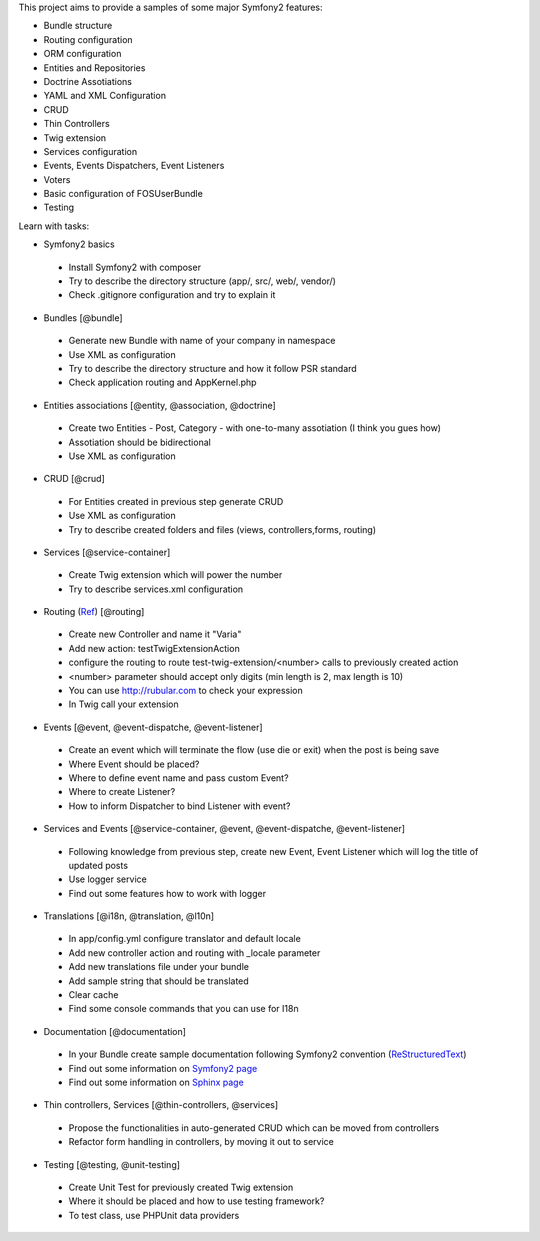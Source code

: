 This project aims to provide a samples of some major Symfony2 features:

* Bundle structure
* Routing configuration
* ORM configuration
* Entities and Repositories
* Doctrine Assotiations
* YAML and XML Configuration
* CRUD
* Thin Controllers
* Twig extension
* Services configuration
* Events, Events Dispatchers, Event Listeners
* Voters
* Basic configuration of FOSUserBundle
* Testing

Learn with tasks:

* Symfony2 basics
 - Install Symfony2 with composer
 - Try to describe the directory structure (app/, src/, web/, vendor/)
 - Check .gitignore configuration and try to explain it
 
* Bundles [@bundle]
 - Generate new Bundle with name of your company in namespace
 - Use XML as configuration
 - Try to describe the directory structure and how it follow PSR standard
 - Check application routing and AppKernel.php

* Entities associations [@entity, @association, @doctrine]
 - Create two Entities - Post, Category - with one-to-many assotiation (I think you gues how)
 - Assotiation should be bidirectional
 - Use XML as configuration

* CRUD [@crud]
 - For Entities created in previous step generate CRUD
 - Use XML as configuration
 - Try to describe created folders and files (views, controllers,forms, routing)
 
* Services [@service-container]
 - Create Twig extension which will power the number
 - Try to describe services.xml configuration
 
* Routing (`Ref <http://symfony.com/doc/current/book/routing.html#advanced-routing-example>`_) [@routing]
 - Create new Controller and name it "Varia"
 - Add new action: testTwigExtensionAction
 - configure the routing to route test-twig-extension/<number> calls to previously created action
 - <number> parameter should accept only digits (min length is 2, max length is 10)
 - You can use http://rubular.com to check your expression
 - In Twig call your extension
 
* Events [@event, @event-dispatche, @event-listener]
 - Create an event which will terminate the flow (use die or exit) when the post is being save
 - Where Event should be placed?
 - Where to define event name and pass custom Event?
 - Where to create Listener?
 - How to inform Dispatcher to bind Listener with event?

* Services and Events [@service-container, @event, @event-dispatche, @event-listener]
 - Following knowledge from previous step, create new Event, Event Listener which will log the title of updated posts
 - Use logger service
 - Find out some features how to work with logger
 
* Translations [@i18n, @translation, @l10n]
 - In app/config.yml configure translator and default locale
 - Add new controller action and routing with _locale parameter
 - Add new translations file under your bundle
 - Add sample string that should be translated
 - Clear cache
 - Find some console commands that you can use for I18n

* Documentation [@documentation]
 - In your Bundle create sample documentation following Symfony2 convention (`ReStructuredText  <http://docutils.sourceforge.net/docs/user/rst/quickstart.html>`_)
 - Find out some information on `Symfony2 page <http://symfony.com/doc/current/contributing/documentation/format.html>`_
 - Find out some information on `Sphinx page <http://sphinx-doc.org/tutorial.html>`_
 
* Thin controllers, Services [@thin-controllers, @services]
 - Propose the functionalities in auto-generated CRUD which can be moved from controllers
 - Refactor form handling in controllers, by moving it out to service

* Testing [@testing, @unit-testing]
 - Create Unit Test for previously created Twig extension
 - Where it should be placed and how to use testing framework?
 - To test class, use PHPUnit data providers